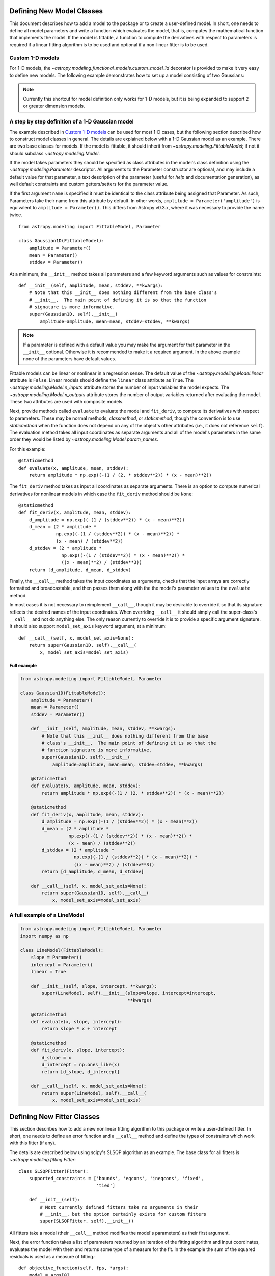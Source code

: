 Defining New Model Classes
==========================

This document describes how to add a model to the package or to create a
user-defined model. In short, one needs to define all model parameters and
write a function which evaluates the model, that is, computes the mathematical
function that implements the model.  If the model is fittable, a function to
compute the derivatives with respect to parameters is required if a linear
fitting algorithm is to be used and optional if a non-linear fitter is to be
used.


Custom 1-D models
-----------------

For 1-D models, the `~astropy.modeling.functional_models.custom_model_1d`
decorator is provided to make it very easy to define new models. The following
example demonstrates how to set up a model consisting of two Gaussians:

.. plot::
   :include-source:

    import numpy as np
    from astropy.modeling.models import custom_model_1d
    from astropy.modeling.fitting import LevMarLSQFitter

    # Define model
    @custom_model_1d
    def sum_of_gaussians(x, amplitude1=1., mean1=-1., sigma1=1.,
                            amplitude2=1., mean2=1., sigma2=1.):
        return (amplitude1 * np.exp(-0.5 * ((x - mean1) / sigma1)**2) +
                amplitude2 * np.exp(-0.5 * ((x - mean2) / sigma2)**2))

    # Generate fake data
    np.random.seed(0)
    x = np.linspace(-5., 5., 200)
    m_ref = sum_of_gaussians(amplitude1=2., mean1=-0.5, sigma1=0.4,
                             amplitude2=0.5, mean2=2., sigma2=1.0)
    y = m_ref(x) + np.random.normal(0., 0.1, x.shape)

    # Fit model to data
    m_init = sum_of_gaussians()
    fit = LevMarLSQFitter()
    m = fit(m_init, x, y)

    # Plot the data and the best fit
    plt.plot(x, y, 'o', color='k')
    plt.plot(x, m(x), color='r', lw=2)

.. note::

    Currently this shortcut for model definition only works for 1-D models, but
    it is being expanded to support 2 or greater dimension models.


A step by step definition of a 1-D Gaussian model
-------------------------------------------------

The example described in `Custom 1-D models`_ can be used for most 1-D cases,
but the following section described how to construct model classes in general.
The details are explained below with a 1-D Gaussian model as an example.  There
are two base classes for models. If the model is fittable, it should inherit
from `~astropy.modeling.FittableModel`; if not it should subclass
`~astropy.modeling.Model`.

If the model takes parameters they should be specified as class attributes in
the model's class definition using the `~astropy.modeling.Parameter`
descriptor.  All arguments to the Parameter constructor are optional, and may
include a default value for that parameter, a text description of the parameter
(useful for `help` and documentation generation), as well default constraints
and custom getters/setters for the parameter value.

If the first argument ``name`` is specified it must be identical to the class
attribute being assigned that Parameter.  As such, Parameters take their name
from this attribute by default.  In other words, ``amplitude =
Parameter('amplitude')`` is equivalent to ``amplitude = Parameter()``.  This
differs from Astropy v0.3.x, where it was necessary to provide the name twice.

::

    from astropy.modeling import FittableModel, Parameter

    class Gaussian1D(FittableModel):
        amplitude = Parameter()
        mean = Parameter()
        stddev = Parameter()

At a minimum, the ``__init__`` method takes all parameters and a few keyword
arguments such as values for constraints::

    def __init__(self, amplitude, mean, stddev, **kwargs):
        # Note that this __init__ does nothing different from the base class's
        # __init__.  The main point of defining it is so that the function
        # signature is more informative.
        super(Gaussian1D, self).__init__(
            amplitude=amplitude, mean=mean, stddev=stddev, **kwargs)

.. note::

    If a parameter is defined with a default value you may make the argument
    for that parameter in the ``__init__`` optional.  Otherwise it is
    recommended to make it a required argument.  In the above example none of
    the parameters have default values.

Fittable models can be linear or nonlinear in a regression sense. The default
value of the `~astropy.modeling.Model.linear` attribute is ``False``.  Linear
models should define the ``linear`` class attribute as ``True``.
The `~astropy.modeling.Model.n_inputs` attribute stores the number of
input variables the model expects.  The
`~astropy.modeling.Model.n_outputs` attribute stores the number of output
variables returned after evaluating the model.  These two attributes are used
with composite models.

Next, provide methods called ``evaluate`` to evaluate the model and
``fit_deriv``, to compute its derivatives with respect to parameters.  These
may be normal methods, `classmethod`, or `staticmethod`, though the convention
is to use `staticmethod` when the function does not depend on any of the
object's other attributes (i.e., it does not reference ``self``).  The
evaluation method takes all input coordinates as separate arguments and all of
the model's parameters in the same order they would be listed by
`~astropy.modeling.Model.param_names`.

For this example::

    @staticmethod
    def evaluate(x, amplitude, mean, stddev):
        return amplitude * np.exp((-(1 / (2. * stddev**2)) * (x - mean)**2))

The ``fit_deriv`` method takes as input all coordinates as separate arguments.
There is an option to compute numerical derivatives for nonlinear models in
which case the ``fit_deriv`` method should be ``None``::

    @staticmethod
    def fit_deriv(x, amplitude, mean, stddev):
        d_amplitude = np.exp((-(1 / (stddev**2)) * (x - mean)**2))
        d_mean = (2 * amplitude *
                  np.exp((-(1 / (stddev**2)) * (x - mean)**2)) *
                  (x - mean) / (stddev**2))
        d_stddev = (2 * amplitude *
                    np.exp((-(1 / (stddev**2)) * (x - mean)**2)) *
                    ((x - mean)**2) / (stddev**3))
        return [d_amplitude, d_mean, d_stddev]


Finally, the ``__call__`` method takes the input coordinates as arguments,
checks that the input arrays are correctly formatted and broadcastable, and
then passes them along with the the model's parameter values to the
``evaluate`` method.

In most cases it is not necessary to reimplement ``__call__``, though it may be
desirable to override it so that its signature reflects the desired names of
the input coordinates.  When overriding ``__call__`` it should simply call the
super-class's ``__call__`` and not do anything else.  The only reason currently
to override it is to provide a specific argument signature.  It should also
support ``model_set_axis`` keyword argument, at a minimum::

    def __call__(self, x, model_set_axis=None):
        return super(Gaussian1D, self).__call__(
            x, model_set_axis=model_set_axis)


Full example
^^^^^^^^^^^^

.. code-block:: python

    from astropy.modeling import FittableModel, Parameter

    class Gaussian1D(FittableModel):
        amplitude = Parameter()
        mean = Parameter()
        stddev = Parameter()

        def __init__(self, amplitude, mean, stddev, **kwargs):
            # Note that this __init__ does nothing different from the base
            # class's __init__.  The main point of defining it is so that the
            # function signature is more informative.
            super(Gaussian1D, self).__init__(
                amplitude=amplitude, mean=mean, stddev=stddev, **kwargs)

        @staticmethod
        def evaluate(x, amplitude, mean, stddev):
            return amplitude * np.exp((-(1 / (2. * stddev**2)) * (x - mean)**2))

        @staticmethod
        def fit_deriv(x, amplitude, mean, stddev):
            d_amplitude = np.exp((-(1 / (stddev**2)) * (x - mean)**2))
            d_mean = (2 * amplitude *
                      np.exp((-(1 / (stddev**2)) * (x - mean)**2)) *
                      (x - mean) / (stddev**2))
            d_stddev = (2 * amplitude *
                        np.exp((-(1 / (stddev**2)) * (x - mean)**2)) *
                        ((x - mean)**2) / (stddev**3))
            return [d_amplitude, d_mean, d_stddev]

        def __call__(self, x, model_set_axis=None):
            return super(Gaussian1D, self).__call__(
                x, model_set_axis=model_set_axis)


A full example of a LineModel
-----------------------------

.. code-block:: python

    from astropy.modeling import FittableModel, Parameter
    import numpy as np

    class LineModel(FittableModel):
        slope = Parameter()
        intercept = Parameter()
        linear = True

        def __init__(self, slope, intercept, **kwargs):
            super(LineModel, self).__init__(slope=slope, intercept=intercept,
                                            **kwargs)

        @staticmethod
        def evaluate(x, slope, intercept):
            return slope * x + intercept

        @staticmethod
        def fit_deriv(x, slope, intercept):
            d_slope = x
            d_intercept = np.ones_like(x)
            return [d_slope, d_intercept]

        def __call__(self, x, model_set_axis=None):
            return super(LineModel, self).__call__(
                x, model_set_axis=model_set_axis)


Defining New Fitter Classes
===========================

This section describes how to add a new nonlinear fitting algorithm to this
package or write a user-defined fitter.  In short, one needs to define an error
function and a ``__call__`` method and define the types of constraints which
work with this fitter (if any).

The details are described below using scipy's SLSQP algorithm as an example.
The base class for all fitters is `~astropy.modeling.fitting.Fitter`::

    class SLSQPFitter(Fitter):
        supported_constraints = ['bounds', 'eqcons', 'ineqcons', 'fixed',
                                 'tied']

        def __init__(self):
            # Most currently defined fitters take no arguments in their
            # __init__, but the option certainly exists for custom fitters
            super(SLSQPFitter, self).__init__()

All fitters take a model (their ``__call__`` method modifies the model's
parameters) as their first argument.

Next, the error function takes a list of parameters returned by an iteration of
the fitting algorithm and input coordinates, evaluates the model with them and
returns some type of a measure for the fit.  In the example the sum of the
squared residuals is used as a measure of fitting.::

    def objective_function(self, fps, *args):
        model = args[0]
        meas = args[-1]
        model.fitparams(fps)
        res = self.model(*args[1:-1]) - meas
        return np.sum(res**2)

The ``__call__`` method performs the fitting. As a minimum it takes all
coordinates as separate arguments. Additional arguments are passed as
necessary.::

    def __call__(self, model, x, y , maxiter=MAXITER, epsilon=EPS):
        if model.linear:
                raise ModelLinearityException(
                    'Model is linear in parameters; '
                    'non-linear fitting methods should not be used.')
        model_copy = model.copy()
        init_values, _ = _model_to_fit_params(model_copy)
        self.fitparams = optimize.fmin_slsqp(self.errorfunc, p0=init_values,
                                             args=(y, x),
                                             bounds=self.bounds,
                                             eqcons=self.eqcons,
                                             ineqcons=self.ineqcons)
        return model_copy


Using a Custom Statistic Function
=================================

This section describes how to write a new fitter with a user-defined statistic
function.  The example below shows a specialized class which fits a straight
line with uncertainties in both variables.

The following import statements are needed.::

    import numpy as np
    from astropy.modeling.fitting import (_validate_model,
                                          _fitter_to_model_params,
                                          _model_to_fit_params, Fitter,
                                          _convert_input)
    from astropy.modeling.optimizers import Simplex

First one needs to define a statistic. This can be a function or a callable
class.::

    def chi_line(measured_vals, updated_model, x_sigma, y_sigma, x):
        """
        Chi^2 statistic for fitting a straight line with uncertainties in x and
        y.

        Parameters
        ----------
        measured_vals : array
        updated_model : `~astropy.modeling.ParametricModel`
            model with parameters set by the current iteration of the optimizer
        x_sigma : array
            uncertainties in x
        y_sigma : array
            uncertainties in y

        """
        model_vals = updated_model(x)
        if x_sigma is None and y_sigma is None:
            return np.sum((model_vals - measured_vals) ** 2)
        elif x_sigma is not None and y_sigma is not None:
            weights = 1 / (y_sigma ** 2 + updated_model.parameters[1] ** 2 *
                           x_sigma ** 2)
            return np.sum((weights * (model_vals - measured_vals)) ** 2)
        else:
            if x_sigma is not None:
                weights = 1 / x_sigma ** 2
            else:
                weights = 1 / y_sigma ** 2
            return np.sum((weights * (model_vals - measured_vals)) ** 2)

In general, to define a new fitter, all one needs to do is provide a statistic
function and an optimizer. In this example we will let the optimizer be an
optional argument to the fitter and will set the statistic to ``chi_line``
above.::

    class LineFitter(Fitter):
        """
        Fit a straight line with uncertainties in both variables

        Parameters
        ----------
        optimizer : class or callable
            one of the classes in optimizers.py (default: Simplex)
        """

        def __init__(self, optimizer=Simplex):
            self.statistic = chi_line
            super(LineFitter, self).__init__(optimizer,
                                             statistic=self.statistic)

The last thing to define is the ``__call__`` method.::

    def __call__(self, model, x, y, x_sigma=None, y_sigma=None, **kwargs):
        """
        Fit data to this model.

        Parameters
        ----------
        model : `~astropy.modeling.core.ParametricModel`
            model to fit to x, y
        x : array
            input coordinates
        y : array
            input coordinates
        x_sigma : array
            uncertainties in x
        y_sigma : array
            uncertainties in y
        kwargs : dict
            optional keyword arguments to be passed to the optimizer

        Returns
        ------
        model_copy : `~astropy.modeling.core.ParametricModel`
            a copy of the input model with parameters set by the fitter

        """
        model_copy = _validate_model(model,
                                     self._opt_method.supported_constraints)

        farg = _convert_input(x, y)
        farg = (model_copy, x_sigma, y_sigma) + farg
        p0, _ = _model_to_fit_params(model_copy)

        fitparams, self.fit_info = self._opt_method(
            self.objective_function, p0, farg, **kwargs)
        _fitter_to_model_params(model_copy, fitparams)

        return model_copy
